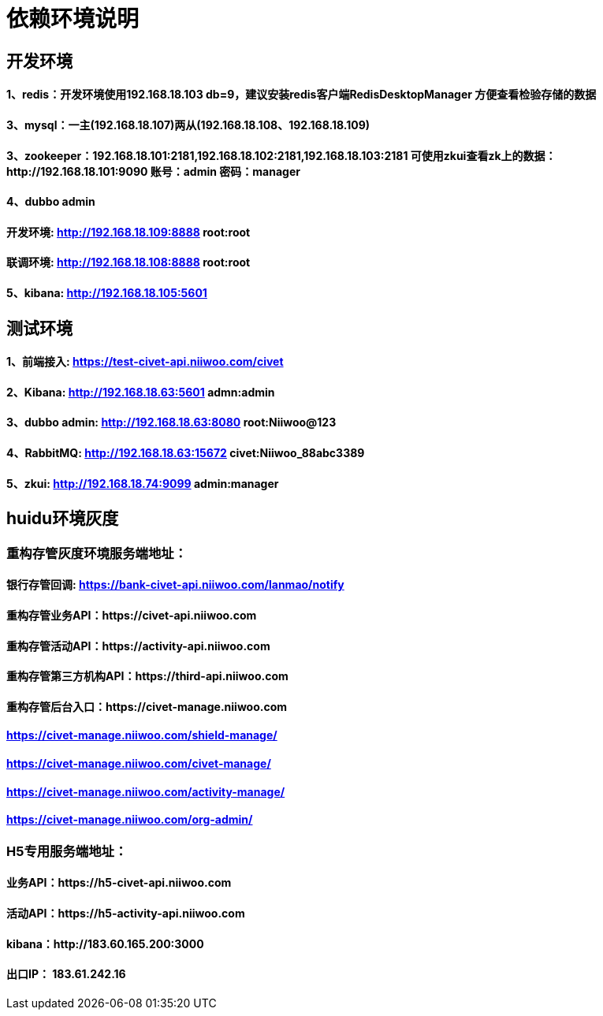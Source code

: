 = 依赖环境说明

== 开发环境

==== 1、redis：开发环境使用192.168.18.103 db=9，建议安装redis客户端RedisDesktopManager 方便查看检验存储的数据

==== 3、mysql：一主(192.168.18.107)两从(192.168.18.108、192.168.18.109)

==== 3、zookeeper：192.168.18.101:2181,192.168.18.102:2181,192.168.18.103:2181 可使用zkui查看zk上的数据：http://192.168.18.101:9090 账号：admin 密码：manager

==== 4、dubbo admin
==== 开发环境:	http://192.168.18.109:8888  root:root
==== 联调环境:  http://192.168.18.108:8888  root:root

==== 5、kibana: http://192.168.18.105:5601

== 测试环境

==== 1、前端接入: https://test-civet-api.niiwoo.com/civet

==== 2、Kibana: http://192.168.18.63:5601 admn:admin

==== 3、dubbo admin: http://192.168.18.63:8080 root:Niiwoo@123

==== 4、RabbitMQ: http://192.168.18.63:15672 civet:Niiwoo_88abc3389

==== 5、zkui: http://192.168.18.74:9099 admin:manager

== huidu环境灰度

=== 重构存管灰度环境服务端地址：
==== 银行存管回调: https://bank-civet-api.niiwoo.com/lanmao/notify
==== 重构存管业务API：https://civet-api.niiwoo.com
==== 重构存管活动API：https://activity-api.niiwoo.com
==== 重构存管第三方机构API：https://third-api.niiwoo.com
==== 重构存管后台入口：https://civet-manage.niiwoo.com
==== https://civet-manage.niiwoo.com/shield-manage/
==== https://civet-manage.niiwoo.com/civet-manage/
==== https://civet-manage.niiwoo.com/activity-manage/
==== https://civet-manage.niiwoo.com/org-admin/

=== H5专用服务端地址：
==== 业务API：https://h5-civet-api.niiwoo.com
==== 活动API：https://h5-activity-api.niiwoo.com

==== kibana：http://183.60.165.200:3000

==== 出口IP： 183.61.242.16